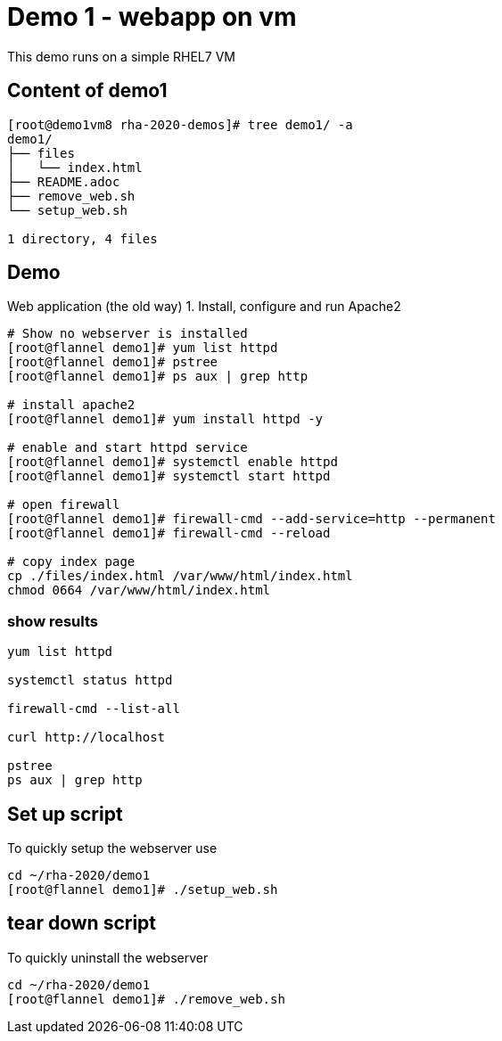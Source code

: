 = Demo 1 - webapp on vm

This demo runs on a simple RHEL7 VM

== Content of demo1

[source,text]
----
[root@demo1vm8 rha-2020-demos]# tree demo1/ -a
demo1/
├── files
│   └── index.html
├── README.adoc
├── remove_web.sh
└── setup_web.sh

1 directory, 4 files
----


== Demo

Web application (the old way)
1. Install, configure and run Apache2

[source,text]
----
# Show no webserver is installed
[root@flannel demo1]# yum list httpd
[root@flannel demo1]# pstree
[root@flannel demo1]# ps aux | grep http

# install apache2
[root@flannel demo1]# yum install httpd -y

# enable and start httpd service
[root@flannel demo1]# systemctl enable httpd
[root@flannel demo1]# systemctl start httpd

# open firewall
[root@flannel demo1]# firewall-cmd --add-service=http --permanent
[root@flannel demo1]# firewall-cmd --reload

# copy index page
cp ./files/index.html /var/www/html/index.html
chmod 0664 /var/www/html/index.html
----

=== show results
[source, text]
----
yum list httpd

systemctl status httpd

firewall-cmd --list-all

curl http://localhost

pstree
ps aux | grep http
----

== Set up script

To quickly setup the webserver use

[source,text]
----
cd ~/rha-2020/demo1
[root@flannel demo1]# ./setup_web.sh
----

== tear down script

To quickly uninstall the webserver

[source,text]
----
cd ~/rha-2020/demo1
[root@flannel demo1]# ./remove_web.sh
----
